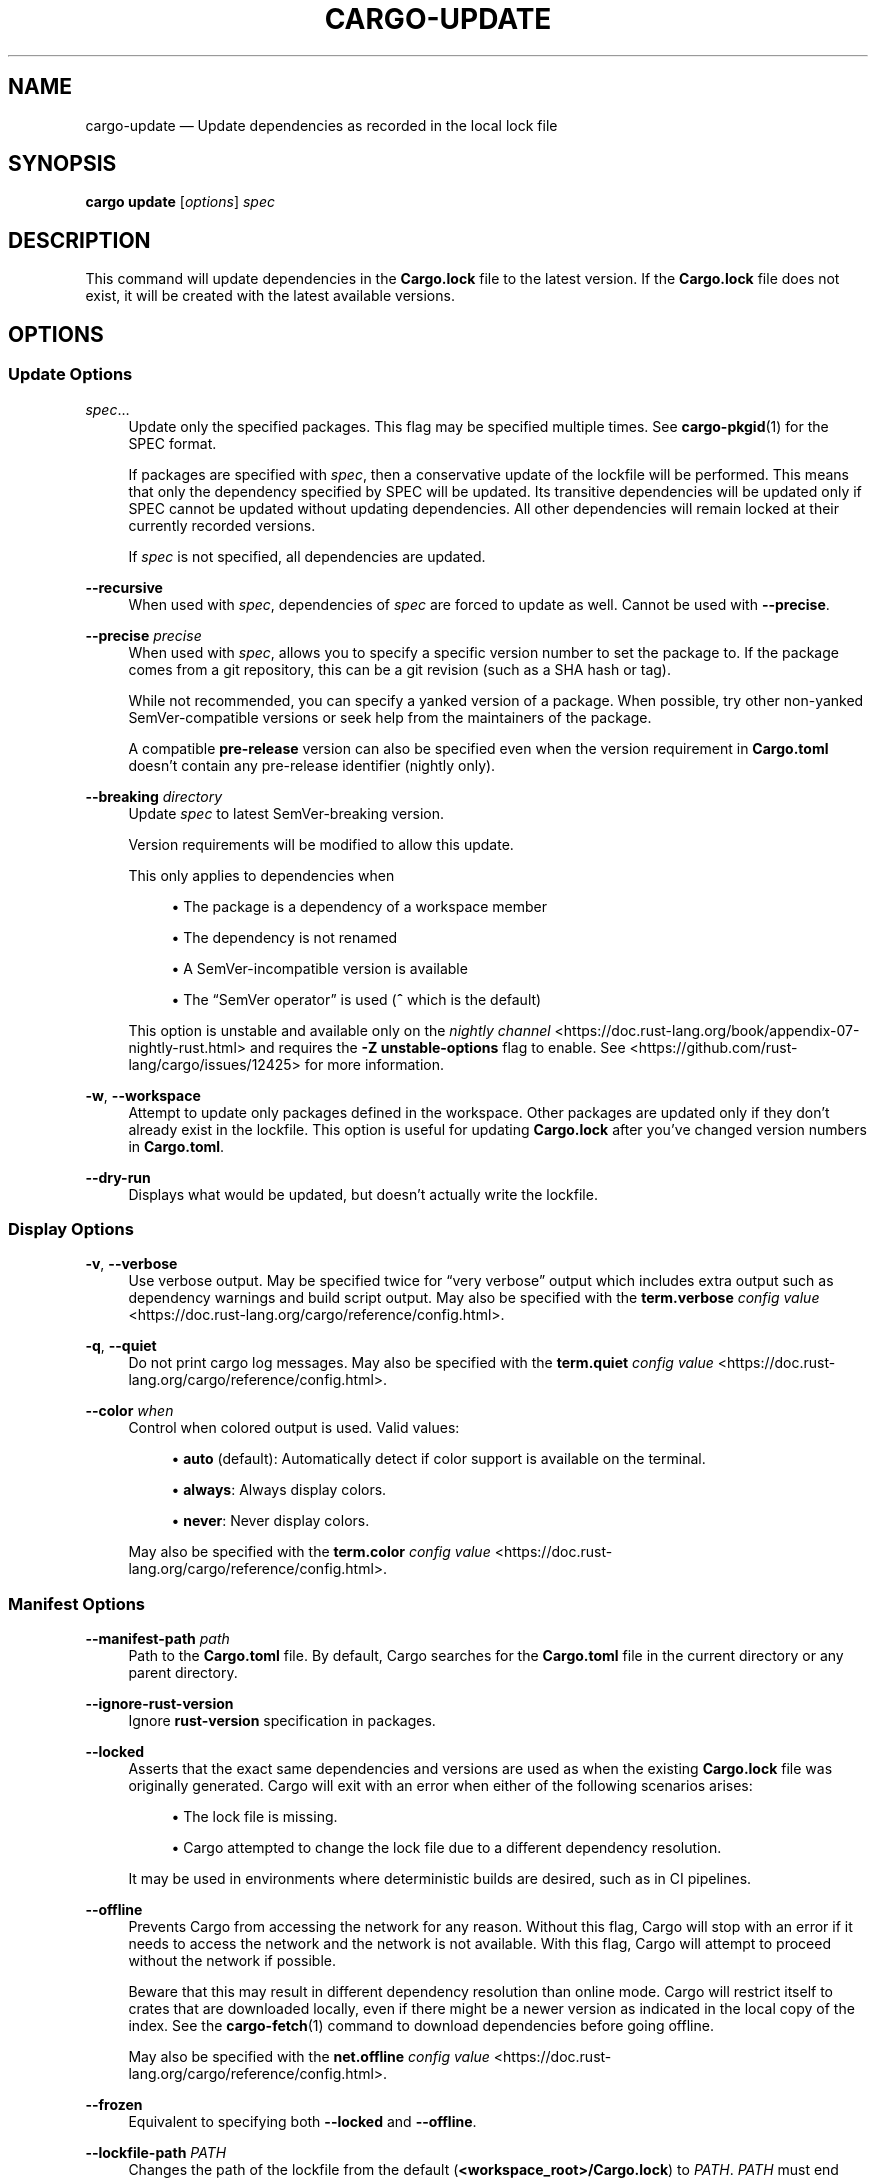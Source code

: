 '\" t
.TH "CARGO\-UPDATE" "1"
.nh
.ad l
.ss \n[.ss] 0
.SH "NAME"
cargo\-update \[em] Update dependencies as recorded in the local lock file
.SH "SYNOPSIS"
\fBcargo update\fR [\fIoptions\fR] \fIspec\fR
.SH "DESCRIPTION"
This command will update dependencies in the \fBCargo.lock\fR file to the latest
version. If the \fBCargo.lock\fR file does not exist, it will be created with the
latest available versions.
.SH "OPTIONS"
.SS "Update Options"
.sp
\fIspec\fR\[u2026]
.RS 4
Update only the specified packages. This flag may be specified
multiple times. See \fBcargo\-pkgid\fR(1) for the SPEC format.
.sp
If packages are specified with \fIspec\fR, then a conservative update of
the lockfile will be performed. This means that only the dependency specified
by SPEC will be updated. Its transitive dependencies will be updated only if
SPEC cannot be updated without updating dependencies.  All other dependencies
will remain locked at their currently recorded versions.
.sp
If \fIspec\fR is not specified, all dependencies are updated.
.RE
.sp
\fB\-\-recursive\fR
.RS 4
When used with \fIspec\fR, dependencies of \fIspec\fR are forced to update as well.
Cannot be used with \fB\-\-precise\fR\&.
.RE
.sp
\fB\-\-precise\fR \fIprecise\fR
.RS 4
When used with \fIspec\fR, allows you to specify a specific version number to set
the package to. If the package comes from a git repository, this can be a git
revision (such as a SHA hash or tag).
.sp
While not recommended, you can specify a yanked version of a package.
When possible, try other non\-yanked SemVer\-compatible versions or seek help
from the maintainers of the package.
.sp
A compatible \fBpre\-release\fR version can also be specified even when the version
requirement in \fBCargo.toml\fR doesn\[cq]t contain any pre\-release identifier (nightly only).
.RE
.sp
\fB\-\-breaking\fR \fIdirectory\fR
.RS 4
Update \fIspec\fR to latest SemVer\-breaking version.
.sp
Version requirements will be modified to allow this update.
.sp
This only applies to dependencies when
.sp
.RS 4
\h'-04'\(bu\h'+03'The package is a dependency of a workspace member
.RE
.sp
.RS 4
\h'-04'\(bu\h'+03'The dependency is not renamed
.RE
.sp
.RS 4
\h'-04'\(bu\h'+03'A SemVer\-incompatible version is available
.RE
.sp
.RS 4
\h'-04'\(bu\h'+03'The \[lq]SemVer operator\[rq] is used (\fB^\fR which is the default)
.RE
.sp
This option is unstable and available only on the
\fInightly channel\fR <https://doc.rust\-lang.org/book/appendix\-07\-nightly\-rust.html>
and requires the \fB\-Z unstable\-options\fR flag to enable.
See <https://github.com/rust\-lang/cargo/issues/12425> for more information.
.RE
.sp
\fB\-w\fR, 
\fB\-\-workspace\fR
.RS 4
Attempt to update only packages defined in the workspace. Other packages
are updated only if they don\[cq]t already exist in the lockfile. This
option is useful for updating \fBCargo.lock\fR after you\[cq]ve changed version
numbers in \fBCargo.toml\fR\&.
.RE
.sp
\fB\-\-dry\-run\fR
.RS 4
Displays what would be updated, but doesn\[cq]t actually write the lockfile.
.RE
.SS "Display Options"
.sp
\fB\-v\fR, 
\fB\-\-verbose\fR
.RS 4
Use verbose output. May be specified twice for \[lq]very verbose\[rq] output which
includes extra output such as dependency warnings and build script output.
May also be specified with the \fBterm.verbose\fR
\fIconfig value\fR <https://doc.rust\-lang.org/cargo/reference/config.html>\&.
.RE
.sp
\fB\-q\fR, 
\fB\-\-quiet\fR
.RS 4
Do not print cargo log messages.
May also be specified with the \fBterm.quiet\fR
\fIconfig value\fR <https://doc.rust\-lang.org/cargo/reference/config.html>\&.
.RE
.sp
\fB\-\-color\fR \fIwhen\fR
.RS 4
Control when colored output is used. Valid values:
.sp
.RS 4
\h'-04'\(bu\h'+03'\fBauto\fR (default): Automatically detect if color support is available on the
terminal.
.RE
.sp
.RS 4
\h'-04'\(bu\h'+03'\fBalways\fR: Always display colors.
.RE
.sp
.RS 4
\h'-04'\(bu\h'+03'\fBnever\fR: Never display colors.
.RE
.sp
May also be specified with the \fBterm.color\fR
\fIconfig value\fR <https://doc.rust\-lang.org/cargo/reference/config.html>\&.
.RE
.SS "Manifest Options"
.sp
\fB\-\-manifest\-path\fR \fIpath\fR
.RS 4
Path to the \fBCargo.toml\fR file. By default, Cargo searches for the
\fBCargo.toml\fR file in the current directory or any parent directory.
.RE
.sp
\fB\-\-ignore\-rust\-version\fR
.RS 4
Ignore \fBrust\-version\fR specification in packages.
.RE
.sp
\fB\-\-locked\fR
.RS 4
Asserts that the exact same dependencies and versions are used as when the
existing \fBCargo.lock\fR file was originally generated. Cargo will exit with an
error when either of the following scenarios arises:
.sp
.RS 4
\h'-04'\(bu\h'+03'The lock file is missing.
.RE
.sp
.RS 4
\h'-04'\(bu\h'+03'Cargo attempted to change the lock file due to a different dependency resolution.
.RE
.sp
It may be used in environments where deterministic builds are desired,
such as in CI pipelines.
.RE
.sp
\fB\-\-offline\fR
.RS 4
Prevents Cargo from accessing the network for any reason. Without this
flag, Cargo will stop with an error if it needs to access the network and
the network is not available. With this flag, Cargo will attempt to
proceed without the network if possible.
.sp
Beware that this may result in different dependency resolution than online
mode. Cargo will restrict itself to crates that are downloaded locally, even
if there might be a newer version as indicated in the local copy of the index.
See the \fBcargo\-fetch\fR(1) command to download dependencies before going
offline.
.sp
May also be specified with the \fBnet.offline\fR \fIconfig value\fR <https://doc.rust\-lang.org/cargo/reference/config.html>\&.
.RE
.sp
\fB\-\-frozen\fR
.RS 4
Equivalent to specifying both \fB\-\-locked\fR and \fB\-\-offline\fR\&.
.RE
.sp
\fB\-\-lockfile\-path\fR \fIPATH\fR
.RS 4
Changes the path of the lockfile from the default (\fB<workspace_root>/Cargo.lock\fR) to \fIPATH\fR\&. \fIPATH\fR must end with
\fBCargo.lock\fR (e.g. \fB\-\-lockfile\-path /tmp/temporary\-lockfile/Cargo.lock\fR). Note that providing
\fB\-\-lockfile\-path\fR will ignore existing lockfile at the default path, and instead will
either use the lockfile from \fIPATH\fR, or write a new lockfile into the provided \fIPATH\fR if it doesn\[cq]t exist.
This flag can be used to run most commands in read\-only directories, writing lockfile into the provided \fIPATH\fR\&.
.sp
This option is only available on the \fInightly
channel\fR <https://doc.rust\-lang.org/book/appendix\-07\-nightly\-rust.html> and
requires the \fB\-Z unstable\-options\fR flag to enable (see
\fI#14421\fR <https://github.com/rust\-lang/cargo/issues/14421>).
.RE
.SS "Common Options"
.sp
\fB+\fR\fItoolchain\fR
.RS 4
If Cargo has been installed with rustup, and the first argument to \fBcargo\fR
begins with \fB+\fR, it will be interpreted as a rustup toolchain name (such
as \fB+stable\fR or \fB+nightly\fR).
See the \fIrustup documentation\fR <https://rust\-lang.github.io/rustup/overrides.html>
for more information about how toolchain overrides work.
.RE
.sp
\fB\-\-config\fR \fIKEY=VALUE\fR or \fIPATH\fR
.RS 4
Overrides a Cargo configuration value. The argument should be in TOML syntax of \fBKEY=VALUE\fR,
or provided as a path to an extra configuration file. This flag may be specified multiple times.
See the \fIcommand\-line overrides section\fR <https://doc.rust\-lang.org/cargo/reference/config.html#command\-line\-overrides> for more information.
.RE
.sp
\fB\-C\fR \fIPATH\fR
.RS 4
Changes the current working directory before executing any specified operations. This affects
things like where cargo looks by default for the project manifest (\fBCargo.toml\fR), as well as
the directories searched for discovering \fB\&.cargo/config.toml\fR, for example. This option must
appear before the command name, for example \fBcargo \-C path/to/my\-project build\fR\&.
.sp
This option is only available on the \fInightly
channel\fR <https://doc.rust\-lang.org/book/appendix\-07\-nightly\-rust.html> and
requires the \fB\-Z unstable\-options\fR flag to enable (see
\fI#10098\fR <https://github.com/rust\-lang/cargo/issues/10098>).
.RE
.sp
\fB\-h\fR, 
\fB\-\-help\fR
.RS 4
Prints help information.
.RE
.sp
\fB\-Z\fR \fIflag\fR
.RS 4
Unstable (nightly\-only) flags to Cargo. Run \fBcargo \-Z help\fR for details.
.RE
.SH "ENVIRONMENT"
See \fIthe reference\fR <https://doc.rust\-lang.org/cargo/reference/environment\-variables.html> for
details on environment variables that Cargo reads.
.SH "EXIT STATUS"
.sp
.RS 4
\h'-04'\(bu\h'+03'\fB0\fR: Cargo succeeded.
.RE
.sp
.RS 4
\h'-04'\(bu\h'+03'\fB101\fR: Cargo failed to complete.
.RE
.SH "EXAMPLES"
.sp
.RS 4
\h'-04' 1.\h'+01'Update all dependencies in the lockfile:
.sp
.RS 4
.nf
cargo update
.fi
.RE
.RE
.sp
.RS 4
\h'-04' 2.\h'+01'Update only specific dependencies:
.sp
.RS 4
.nf
cargo update foo bar
.fi
.RE
.RE
.sp
.RS 4
\h'-04' 3.\h'+01'Set a specific dependency to a specific version:
.sp
.RS 4
.nf
cargo update foo \-\-precise 1.2.3
.fi
.RE
.RE
.SH "SEE ALSO"
\fBcargo\fR(1), \fBcargo\-generate\-lockfile\fR(1)
